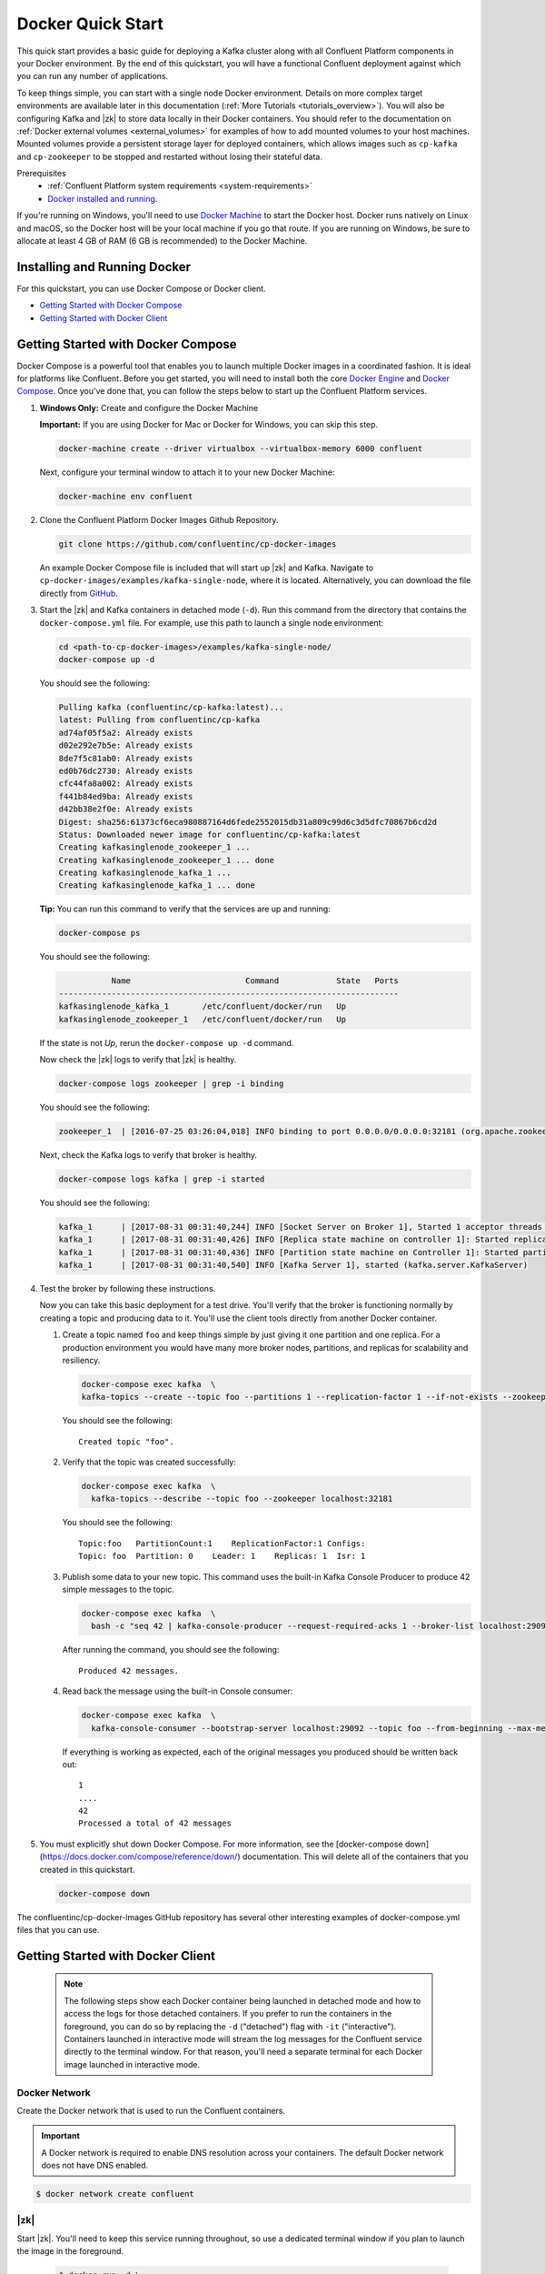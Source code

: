 .. _docker_quickstart:

Docker Quick Start
==================

This quick start provides a basic guide for deploying a Kafka cluster along with all Confluent Platform components in your Docker environment.  By the end of this quickstart, you will have a functional Confluent deployment against which you can run any number of applications.

To keep things simple, you can start with a single node Docker environment.  Details on more complex target environments are available later in this documentation (:ref:`More Tutorials <tutorials_overview>`).  You will also be configuring Kafka and |zk| to store data locally in their Docker containers.  You should refer to the documentation on :ref:`Docker external volumes <external_volumes>` for examples of how to add mounted volumes to your host machines.  Mounted volumes provide a persistent storage layer for deployed containers, which allows images such as ``cp-kafka`` and ``cp-zookeeper`` to be stopped and restarted without losing their stateful data.

Prerequisites
    * :ref:`Confluent Platform system requirements <system-requirements>`
    * `Docker installed and running <https://docs.docker.com/engine/installation/>`_.

If you're running on Windows, you'll need to use `Docker Machine <https://docs.docker.com/machine/install-machine/>`_ to start the Docker host.  Docker runs natively on Linux and macOS, so the Docker host will be your local machine if you go that route.  If you are running on Windows, be sure to allocate at least 4 GB of RAM (6 GB is recommended) to the Docker Machine.

Installing and Running Docker
~~~~~~~~~~~~~~~~~~~~~~~~~~~~~

For this quickstart, you can use Docker Compose or Docker client.

* `Getting Started with Docker Compose`_
* `Getting Started with Docker Client`_


.. _quickstart_compose:

Getting Started with Docker Compose
~~~~~~~~~~~~~~~~~~~~~~~~~~~~~~~~~~~

Docker Compose is a powerful tool that enables you to launch multiple Docker images in a coordinated fashion.  It is ideal for platforms like Confluent.  Before you get started, you will need to install both the core `Docker Engine <https://docs.docker.com/engine/installation/>`_ and `Docker Compose <https://docs.docker.com/compose/install/>`_.  Once you've done that, you can follow the steps below to start up the Confluent Platform services.

#. **Windows Only:** Create and configure the Docker Machine

   **Important:** If you are using Docker for Mac or Docker for Windows, you can skip this step.

   .. sourcecode:: bash

     docker-machine create --driver virtualbox --virtualbox-memory 6000 confluent

   Next, configure your terminal window to attach it to your new Docker Machine:

   .. sourcecode:: bash

     docker-machine env confluent

#. Clone the Confluent Platform Docker Images Github Repository.

   .. sourcecode:: bash

     git clone https://github.com/confluentinc/cp-docker-images

   An example Docker Compose file is included that will start up |zk| and Kafka. Navigate to ``cp-docker-images/examples/kafka-single-node``, where it is located.  Alternatively, you can download the file directly from `GitHub <https://github.com/confluentinc/cp-docker-images/raw/master/examples/kafka-single-node/docker-compose.yml>`_.

   .. sourcecode:: bash
    cd cp-docker-images/examples/kafka-single-node


#. Start the |zk| and Kafka containers in detached mode (``-d``).  Run this command from the directory that contains the ``docker-compose.yml`` file. For example, use this path to launch a single node environment:

   .. sourcecode:: bash

       cd <path-to-cp-docker-images>/examples/kafka-single-node/
       docker-compose up -d

   You should see the following:

   .. sourcecode:: bash

        Pulling kafka (confluentinc/cp-kafka:latest)...
        latest: Pulling from confluentinc/cp-kafka
        ad74af05f5a2: Already exists
        d02e292e7b5e: Already exists
        8de7f5c81ab0: Already exists
        ed0b76dc2730: Already exists
        cfc44fa8a002: Already exists
        f441b84ed9ba: Already exists
        d42bb38e2f0e: Already exists
        Digest: sha256:61373cf6eca980887164d6fede2552015db31a809c99d6c3d5dfc70867b6cd2d
        Status: Downloaded newer image for confluentinc/cp-kafka:latest
        Creating kafkasinglenode_zookeeper_1 ...
        Creating kafkasinglenode_zookeeper_1 ... done
        Creating kafkasinglenode_kafka_1 ...
        Creating kafkasinglenode_kafka_1 ... done

   **Tip:** You can run this command to verify that the services are up and running:

   .. sourcecode:: bash

       docker-compose ps

   You should see the following:

   .. sourcecode:: bash

                  Name                        Command            State   Ports
       -----------------------------------------------------------------------
       kafkasinglenode_kafka_1       /etc/confluent/docker/run   Up
       kafkasinglenode_zookeeper_1   /etc/confluent/docker/run   Up

   If the state is not `Up`, rerun the ``docker-compose up -d`` command.

   Now check the |zk| logs to verify that |zk| is healthy.

   .. sourcecode:: bash

       docker-compose logs zookeeper | grep -i binding

   You should see the following:

   .. sourcecode:: bash

       zookeeper_1  | [2016-07-25 03:26:04,018] INFO binding to port 0.0.0.0/0.0.0.0:32181 (org.apache.zookeeper.server.NIOServerCnxnFactory)

   Next, check the Kafka logs to verify that broker is healthy.

   .. sourcecode:: bash

       docker-compose logs kafka | grep -i started

   You should see the following:

   .. sourcecode:: bash

       kafka_1      | [2017-08-31 00:31:40,244] INFO [Socket Server on Broker 1], Started 1 acceptor threads (kafka.network.SocketServer)
       kafka_1      | [2017-08-31 00:31:40,426] INFO [Replica state machine on controller 1]: Started replica state machine with initial state -> Map() (kafka.controller.ReplicaStateMachine)
       kafka_1      | [2017-08-31 00:31:40,436] INFO [Partition state machine on Controller 1]: Started partition state machine with initial state -> Map() (kafka.controller.PartitionStateMachine)
       kafka_1      | [2017-08-31 00:31:40,540] INFO [Kafka Server 1], started (kafka.server.KafkaServer)

#. Test the broker by following these instructions.

   Now you can take this basic deployment for a test drive.  You'll verify that the broker is functioning normally by creating a topic and producing data to it.  You'll use the client tools directly from another Docker container.

   #. Create a topic named ``foo`` and keep things simple by just giving it one partition and one replica.  For a production environment you would have many more broker nodes, partitions, and replicas for scalability and resiliency.

      .. sourcecode:: bash

        docker-compose exec kafka  \
        kafka-topics --create --topic foo --partitions 1 --replication-factor 1 --if-not-exists --zookeeper localhost:32181

      You should see the following:

      ::

        Created topic "foo".

   #. Verify that the topic was created successfully:

      .. sourcecode:: bash

        docker-compose exec kafka  \
          kafka-topics --describe --topic foo --zookeeper localhost:32181

      You should see the following:

      ::

        Topic:foo   PartitionCount:1    ReplicationFactor:1 Configs:
        Topic: foo  Partition: 0    Leader: 1    Replicas: 1  Isr: 1

   #. Publish some data to your new topic. This command uses the built-in Kafka Console Producer to produce 42 simple messages to the topic.

      .. sourcecode:: bash

        docker-compose exec kafka  \
          bash -c "seq 42 | kafka-console-producer --request-required-acks 1 --broker-list localhost:29092 --topic foo && echo 'Produced 42 messages.'"

      After running the command, you should see the following:

      ::

        Produced 42 messages.

   #. Read back the message using the built-in Console consumer:

      .. sourcecode:: bash

        docker-compose exec kafka  \
          kafka-console-consumer --bootstrap-server localhost:29092 --topic foo --from-beginning --max-messages 42

      If everything is working as expected, each of the original messages you produced should be written back out:

      ::

        1
        ....
        42
        Processed a total of 42 messages

#. You must explicitly shut down Docker Compose. For more information, see the [docker-compose down](https://docs.docker.com/compose/reference/down/) documentation. This will delete all of the containers that you created in this quickstart.

   .. sourcecode:: bash

       docker-compose down

The confluentinc/cp-docker-images GitHub repository has several other interesting examples of docker-compose.yml files that you can use.

.. _quickstart_engine:

Getting Started with Docker Client
~~~~~~~~~~~~~~~~~~~~~~~~~~~~~~~~~~~~

  .. note::

    The following steps show each Docker container being launched in detached mode and how to access the logs for those detached containers.  If you prefer to run the containers in the foreground, you can do so by replacing the ``-d`` ("detached") flag with ``-it`` ("interactive"). Containers launched in interactive mode will stream the log messages for the Confluent service directly to the terminal window.  For that reason, you'll need a separate terminal for each Docker image launched in interactive mode.

Docker Network
++++++++++++++

Create the Docker network that is used to run the Confluent containers.

.. important::
  A Docker network is required to enable DNS resolution across your containers. The default Docker network does not have DNS enabled.

.. sourcecode:: console

  $ docker network create confluent

|zk|
+++++++++++++++++

Start |zk|. You'll need to keep this service running throughout, so use a dedicated terminal window if you plan to launch the image in the foreground.

  .. sourcecode:: console

    $ docker run -d \
        --net=confluent \
        --name=zookeeper \
        -e ZOOKEEPER_CLIENT_PORT=2181 \
        confluentinc/cp-zookeeper:4.1.1-cp1

  This command instructs Docker to launch an instance of the ``confluentinc/cp-zookeeper:4.1.1-cp1`` container and name it ``zookeeper``.
  Also, the Docker network ``confluent`` and the required ZooKeeper parameter ``ZOOKEEPER_CLIENT_PORT`` are specified.
  For a full list of the available configuration options and more details on passing environment variables into Docker containers, see the :ref:`configuration reference docs <config_reference>`.

  Use the following command to check the Docker logs to confirm that the container has booted up successfully and started the |zk| service.

  .. sourcecode:: console

    $ docker logs zookeeper

  With this command, you're referencing the container name that you want to see the logs for.  To list all containers (running or failed), you can always run ``docker ps -a``.  This is especially useful when running in detached mode.

  When you output the logs for |zk|, you should see the following message at the end of the log output:

  ::

    [2016-07-24 05:15:35,453] INFO binding to port 0.0.0.0/0.0.0.0:2181 (org.apache.zookeeper.server.NIOServerCnxnFactory)

  Note that the message shows the |zk| service listening at the port you passed in as ``ZOOKEEPER_CLIENT_PORT`` above.

  If the service is not running, the log messages should provide details to help you identify the problem.   Some common errors include:

		* Insufficient resources.   In rare occasions, you may see memory allocation or other low-level failures at startup. This will only happen if you dramatically overload the capacity of your Docker host.

Kafka
+++++

Start Kafka.

  .. sourcecode:: console

      $ docker run -d \
          --net=confluent \
          --name=kafka \
          -e KAFKA_ZOOKEEPER_CONNECT=zookeeper:2181 \
          -e KAFKA_ADVERTISED_LISTENERS=PLAINTEXT://kafka:9092 \
          -e KAFKA_OFFSETS_TOPIC_REPLICATION_FACTOR=1 \
          confluentinc/cp-kafka:4.1.1-cp1


  .. note::
    You'll notice that the ``KAFKA_ADVERTISED_LISTENERS`` variable is set to ``localhost:9092``.  This will make Kafka accessible from outside the container by advertising its location on the Docker host.  You also passed in the |zk| port that you used when launching that container a moment ago.   Because you are using ``--net=host``, the hostname for the |zk| service can be left at ``localhost``.


    Also notice that ``KAFKA_OFFSETS_TOPIC_REPLICATION_FACTOR`` is set to 1.  This is needed when you are running with a single-node cluster.  If you have three or more nodes, you do not need to change this from the default.

  Check the logs to see the broker has booted up successfully:

  .. sourcecode:: console

    $ docker logs kafka

  You should see the following at the end of the log output:

  ::

    ....
    [2016-07-15 23:31:00,295] INFO [Kafka Server 1], started (kafka.server.KafkaServer)
    ...
    ...
    [2016-07-15 23:31:00,349] INFO [Controller 1]: New broker startup callback for 1 (kafka.controller.KafkaController)
    [2016-07-15 23:31:00,350] INFO [Controller-1-to-broker-1-send-thread], Starting  (kafka.controller.RequestSendThread)
    ...

.. _test_drive:

Now you can take this very basic deployment for a test drive.  You'll verify that the broker is functioning normally by creating a topic and producing data to it.  You'll use the client tools directly from another Docker container.

  First, you'll create a topic.  You'll name it ``foo`` and keep things simple by just giving it one partition and only one replica.  Production environments with more broker nodes would obviously use higher values for both partitions and replicas for scalability and resiliency.

  .. sourcecode:: console

    $ docker run \
      --net=confluent \
      --rm confluentinc/cp-kafka:4.1.1-cp1 \
      kafka-topics --create --topic foo --partitions 1 --replication-factor 1 --if-not-exists --zookeeper zookeeper:2181

  You should see the following:

  ::

    Created topic "foo".

  Before moving on, verify that the topic was created successfully:

  .. sourcecode:: console

    $ docker run \
      --net=confluent \
      --rm \
      confluentinc/cp-kafka:4.1.1-cp1 \
      kafka-topics --describe --topic foo --zookeeper zookeeper:2181

  You should see the following:

  ::

    Topic:foo   PartitionCount:1    ReplicationFactor:1 Configs:
    Topic: foo  Partition: 0    Leader: 1001    Replicas: 1001  Isr: 1001

  Next, you'll publish some data to your new topic:

  .. sourcecode:: console

    $ docker run \
      --net=confluent \
      --rm \
      confluentinc/cp-kafka:4.1.1-cp1 \
      bash -c "seq 42 | kafka-console-producer --request-required-acks 1 --broker-list kafka:9092 --topic foo && echo 'Produced 42 messages.'"

  This command will use the built-in Kafka Console Producer to produce 42 simple messages to the topic. After running the command, you should see the following:

  ::

    Produced 42 messages.

  To complete the story, you can read back the message using the built-in Console consumer:

  .. sourcecode:: console

    $ docker run \
      --net=confluent \
      --rm \
      confluentinc/cp-kafka:4.1.1-cp1 \
      kafka-console-consumer --bootstrap-server kafka:9092 --topic foo --from-beginning --max-messages 42

  If everything is working as expected, each of the original messages you produced should be written back out:

  ::

    1
    ....
    42
    Processed a total of 42 messages

Schema Registry
+++++++++++++++

Now that you have Kafka and |zk| up and running, you can deploy some of the other components included in Confluent Platform. You'll start by using the Schema Registry to create a new schema and send some Avro data to a Kafka topic. Although you would normally do this from one of your applications, you'll use a utility provided with Schema Registry to send the data without having to write any code.

  First, start the Schema Registry container:

  .. sourcecode:: console

    $ docker run -d \
      --net=confluent \
      --name=schema-registry \
      -e SCHEMA_REGISTRY_KAFKASTORE_CONNECTION_URL=zookeeper:2181 \
      -e SCHEMA_REGISTRY_HOST_NAME=schema-registry \
      -e SCHEMA_REGISTRY_LISTENERS=http://0.0.0.0:8081 \
      confluentinc/cp-schema-registry:4.1.1-cp1

  As you did before, you can check that it started correctly by viewing the logs.

  .. sourcecode:: console

    $ docker logs schema-registry

  For the next step, you'll publish data to a new topic that will leverage the Schema Registry. For the sake of simplicity, you'll launch a second Schema Registry container in interactive mode, and then execute the ``kafka-avro-console-producer`` utility from there.

  .. sourcecode:: console

    $ docker run -it --net=confluent --rm confluentinc/cp-schema-registry:4.1.0 bash


  Direct the utility at the local Kafka cluster, tell it to write to the topic ``bar``, read each line of input as an Avro message, validate the schema against the Schema Registry at the specified URL, and finally indicate the format of the data.

  .. sourcecode:: console

    # /usr/bin/kafka-avro-console-producer \
      --broker-list kafka:9092 --topic bar \
      --property schema.registry.url=http://schema-registry:8081 \
      --property value.schema='{"type":"record","name":"myrecord","fields":[{"name":"f1","type":"string"}]}'

  Once started, the process will wait for you to enter messages, one per line, and will send them immediately when you hit the ``Enter`` key. Try entering a few messages:

  ::

    {"f1": "value1"}
    {"f1": "value2"}
    {"f1": "value3"}

  .. note::

    If you hit ``Enter`` with an empty line, it will be interpreted as a null value and cause an error. You can simply start the console producer again to continue sending messages.

  When you're done, use ``Ctrl+C`` or ``Ctrl+D`` to stop the producer client.  You can then type ``exit`` to leave the container altogether.  Now that you've written Avro data to Kafka, you should check that the data was actually produced as expected to consume it.  Although the Schema Registry also ships with a built-in console consumer utility, you'll instead demonstrate how to read it from outside the container on your local machine via the REST Proxy.  The REST Proxy depends on the Schema Registry when producing/consuming Avro data, so you'll need to pass in the details for the detached Schema Registry container you launched above.

REST Proxy
++++++++++

This section describes how to deploy the REST Proxy container and then consume data from the Confluent REST Proxy service.

  First, start up the REST Proxy:

  .. sourcecode:: console

    $ docker run -d \
      --net=confluent \
      --name=kafka-rest \
      -e KAFKA_REST_ZOOKEEPER_CONNECT=zookeeper:2181 \
      -e KAFKA_REST_LISTENERS=http://0.0.0.0:8082 \
      -e KAFKA_REST_SCHEMA_REGISTRY_URL=http://schema-registry:8081 \
      -e KAFKA_REST_HOST_NAME=kafka-rest \
      confluentinc/cp-kafka-rest:4.1.1-cp1

  For the next two steps, you're going to use CURL commands to talk to the REST Proxy. Your deployment steps thus far have ensured that both the REST Proxy container and the Schema Registry container are accessible directly through network ports on your local host.  The REST Proxy service is listening at http://localhost:8082  As above, you'll launch a new Docker container from which to execute your commands:

  .. sourcecode:: console

    $ docker run -it --net=confluent --rm confluentinc/cp-schema-registry:4.1.0 bash

  The first step in consuming data via the REST Proxy is to create a consumer instance.

  .. sourcecode:: console

    # curl -X POST -H "Content-Type: application/vnd.kafka.v1+json" \
      --data '{"name": "my_consumer_instance", "format": "avro", "auto.offset.reset": "smallest"}' \
      http://kafka-rest:8082/consumers/my_avro_consumer

  You should see the following:

  .. sourcecode:: console

    {"instance_id":"my_consumer_instance","base_uri":"http://kafka-rest:8082/consumers/my_avro_consumer/instances/my_consumer_instance"}

  Your next ``curl`` command will retrieve data from a topic in your cluster (``bar`` in this case).  The messages will be decoded, translated to JSON, and included in the response. The schema used for deserialization is retrieved automatically from the Schema Registry service, which you told the REST Proxy how to find by setting the ``KAFKA_REST_SCHEMA_REGISTRY_URL`` variable on startup.

  .. sourcecode:: console

    # curl -X GET -H "Accept: application/vnd.kafka.avro.v1+json" \
      http://kafka-rest:8082/consumers/my_avro_consumer/instances/my_consumer_instance/topics/bar

  You should see the following:

  .. sourcecode:: console

    [{"key":null,"value":{"f1":"value1"},"partition":0,"offset":0},{"key":null,"value":{"f1":"value2"},"partition":0,"offset":1},{"key":null,"value":{"f1":"value3"},"partition":0,"offset":2}]

Confluent Control Center
++++++++++++++++++++++++

The Control Center application provides enterprise-grade capabilities for monitoring and managing your Confluent deployment. Control Center is part of the Confluent Enterprise offering; a trial license will support the image for the first 30 days after your deployment.

Stream Monitoring
^^^^^^^^^^^^^^^^^

This portion of the quick start provides an overview of how to use Confluent Control Center with console producers and consumers to monitor consumption and latency.

 You'll launch the Confluent Control Center image the same as you've done for earlier containers, connecting to the ZooKeeper and Kafka containers that are already running.  This is also a good opportunity to illustrate mounted volumes.

  Now you start Control Center, binding its data directory to the directory you just created and its HTTP interface to port 9021.

  .. sourcecode:: console

    $ docker run -d \
      --name=control-center \
      --net=confluent \
      --ulimit nofile=16384:16384 \
      -p 9021:9021 \
      -v /tmp/control-center/data:/var/lib/confluent-control-center \
      -e CONTROL_CENTER_ZOOKEEPER_CONNECT=zookeeper:2181 \
      -e CONTROL_CENTER_BOOTSTRAP_SERVERS=kafka:9092 \
      -e CONTROL_CENTER_REPLICATION_FACTOR=1 \
      -e CONTROL_CENTER_MONITORING_INTERCEPTOR_TOPIC_PARTITIONS=1 \
      -e CONTROL_CENTER_INTERNAL_TOPICS_PARTITIONS=1 \
      -e CONTROL_CENTER_STREAMS_NUM_STREAM_THREADS=2 \
      -e CONTROL_CENTER_CONNECT_CLUSTER=http://kafka-connect:8082 \
      confluentinc/cp-enterprise-control-center:4.1.1-cp1

  You may notice that you have specified a URL for the Kafka Connect cluster that does not yet exist.  Not to worry, you'll work on that in the next section.

  Control Center will create the topics it needs in Kafka.  Check that it started correctly by searching its logs with the following command:

  .. sourcecode:: console

    $ docker logs control-center | grep Started

  You should see the following:

  .. sourcecode:: console

    [2016-08-26 18:47:26,809] INFO Started NetworkTrafficServerConnector@26d96e5{HTTP/1.1}{0.0.0.0:9021} (org.eclipse.jetty.server.NetworkTrafficServerConnector)
    [2016-08-26 18:47:26,811] INFO Started @5211ms (org.eclipse.jetty.server.Server)

  To see the Control Center UI, open the link http://localhost:9021 in your browser.

  If you are running Docker Machine, the UI will be running at http://<docker-host-ip>:9021 where the Docker Host IP is the address displayed by running the command ``docker-machine ip confluent``.  If your Docker daemon is running on a remote machine (such as an AWS EC2 instance), you'll need to allow TCP access to that instance on port 9021. This is done in AWS by adding a "Custom TCP Rule" to the instance's security group; the rule should all access to port 9021 from any source IP.

  Initially, the Stream Monitoring UI will have no data.

  .. figure:: images/c3-quickstart-init.png
   :scale: 50%
   :align: center

   Confluent Control Center Initial View

  Next, you'll run the console producer and consumer with monitoring interceptors configured and see the data in Control Center.  First you need to create a topic for testing.

  .. sourcecode:: console

    $ docker run \
      --net=confluent \
      --rm confluentinc/cp-kafka:4.1.1-cp1 \
      kafka-topics --create --topic c3-test --partitions 1 --replication-factor 1 --if-not-exists --zookeeper zookeeper:2181

  Now use the console producer with the monitoring interceptor enabled to send data

  .. sourcecode:: console

    $ while true;
    do
      docker run \
        --net=confluent \
        --rm \
        -e CLASSPATH=/usr/share/java/monitoring-interceptors/monitoring-interceptors-4.1.1-cp1.jar \
        confluentinc/cp-kafka-connect:4.1.1-cp1 \
        bash -c 'seq 10000 | kafka-console-producer --request-required-acks 1 --broker-list kafka:9092 --topic c3-test --producer-property interceptor.classes=io.confluent.monitoring.clients.interceptor.MonitoringProducerInterceptor --producer-property acks=1 && echo "Produced 10000 messages."'
        sleep 10;
    done

  This command will use the built-in Kafka Console Producer to produce 10000 simple messages on a 10 second interval to the ``c3-test`` topic. After running the command, you should see the following:

  ::

    Produced 10000 messages.

  The message will repeat every 10 seconds, as successive iterations of the shell loop are executed.   You can terminate the client with a ``Ctrl+C``.

  You'll use the console consumer with the monitoring interceptor enabled to read the data.  You'll want to run this command in a separate terminal window (prepared with the ``eval $(docker-machine env confluent)`` as described earlier).

  .. sourcecode:: console

    $ OFFSET=0
    $ while true;
    do
      docker run \
        --net=confluent \
        --rm \
        -e CLASSPATH=/usr/share/java/monitoring-interceptors/monitoring-interceptors-4.1.1-cp1.jar \
        confluentinc/cp-kafka-connect:4.1.1-cp1 \
        bash -c 'kafka-console-consumer --consumer-property group.id=qs-consumer --consumer-property interceptor.classes=io.confluent.monitoring.clients.interceptor.MonitoringConsumerInterceptor --bootstrap-server kafka:9092 --topic c3-test --offset '$OFFSET' --partition 0 --max-messages=1000'
      sleep 1;
      let OFFSET=OFFSET+1000
    done

  If everything is working as expected, each of the original messages you produced should be written back out:

  ::

    1
    ....
    1000
    Processed a total of 1000 messages

  You've intentionally setup a slow consumer to consume at a rate
  of 1000 messages per second. You'll soon reach a steady state
  where the producer window shows an update every 10 seconds while
  the consumer window shows bursts of 1000 messages received
  every 1 second. The monitoring activity should appear in the
  Control Center UI after 15 to 30 seconds.  If you don't see any
  activity, use the scaling selector in the upper left hand corner
  of the web page to select a smaller time window (the default is
  4 hours, and you'll want to zoom in to a 10-minute scale).  You
  will notice there will be moments where the bars are colored red
  to reflect the slow consumption of data.

  .. figure:: images/c3-quickstart-monitoring-data.png
   :scale: 50%
   :align: center

Alerts
^^^^^^
Confluent Control Center provides alerting functionality to
notify you when anomalous events occur in your cluster. This
section assumes the console producer and
consumer you launched to illustrate the stream monitoring features
are still running in the background.

The Alerts and Overview link on the lefthand navigation sidebar displays a history of all triggered events. To begin receiving
alerts, you'll need to create a trigger. Click the "Triggers"
navigation item and then select "+ New trigger".

Let's configure a trigger to fire when the difference between your actual
consumption and expected consumption is greater than 1000 messages:

  .. figure:: images/c3-quickstart-new-trigger-form.png
    :scale: 50%
    :align: center

    New trigger

Set the trigger name to be "Underconsumption", which is what will be displayed
on the history page when your trigger fires. You need to select a specific
consumer group (``qs-consumer``) for this trigger.   That's the name of
the group you specified above in your invocation of
``kafka-console-consumer``.

Set the trigger metric to be "Consumption difference" where the
condition is "Greater than" 1000 messages. The buffer time (in seconds) is the
wall clock time you will wait before firing the trigger to make sure the trigger
condition is not too transient.

After saving the trigger, Control Center will now prompt us to associate an action that will execute when
your newly created trigger fires. For now, the only action is to send an email.
Select your new trigger and choose maximum send rate for your alert email.

  .. figure:: images/c3-quickstart-new-action-form.png
    :scale: 50%
    :align: center

    New action


Let's return to your trigger history page. In a short while, you should see
a new trigger show up in your alert history. This is because you setup your
consumer to consume data at a slower rate than your producer.

  .. figure:: images/c3-quickstart-alerts-history.png
    :scale: 50%
    :align: center

    A newly triggered event


Kafka Connect
+++++++++++++

Getting Started
^^^^^^^^^^^^^^^

In this section, you'll create a simple data pipeline using Kafka Connect. You'll start by reading data from a file and writing that data to a new file.  You will then extend the pipeline to show how to use Connect to read from a database table.  This example is meant to be simple for the sake of this quickstart.  If you'd like a more in-depth example, please refer to the :ref:`Using a JDBC Connector with Avro data <connect_quickstart_avro_jdbc>` tutorial.

First, let's start up a container with Kafka Connect.  Connect stores all its stateful data (configuration, status, and internal offsets for connectors) directly in Kafka topics. You will create these topics now in the Kafka cluster you have running from the steps above.

  .. sourcecode:: console

    $ docker run \
      --net=confluent \
      --rm \
      confluentinc/cp-kafka:4.1.1-cp1 \
      kafka-topics --create --topic quickstart-offsets --partitions 1 --replication-factor 1 --if-not-exists --zookeeper zookeeper:2181

  .. note::

    It is possible to allow connect to auto-create these topics by enabling the autocreation setting.  However, it is recommended that you do it manually, as these topics are important for connect to function and you'll likely want to control settings such as replication factor and number of partitions.

Next, create a topic for storing data that you'll be sending to Kafka.

  .. sourcecode:: bash

    docker run \
      --net=confluent \
      --rm \
      confluentinc/cp-kafka:4.1.1-cp1 \
      kafka-topics --create --topic quickstart-data --partitions 1 --replication-factor 1 --if-not-exists --zookeeper zookeeper:2181


Now you should verify that the topics are created before moving on:

  .. sourcecode:: console

    $ docker run \
       --net=confluent \
       --rm \
       confluentinc/cp-kafka:4.1.1-cp1 \
       kafka-topics --describe --zookeeper zookeeper:2181

For this example, you'll create a FileSourceConnector, a FileSinkConnector and directories for storing the input and output files.

  First, let's start a Connect worker in distributed mode. This command points Connect to the three topics that you created in the first step of this quickstart.

  .. sourcecode:: console

      $ docker run -d \
        --name=kafka-connect \
        --net=confluent \
        -e CONNECT_PRODUCER_INTERCEPTOR_CLASSES=io.confluent.monitoring.clients.interceptor.MonitoringProducerInterceptor \
        -e CONNECT_CONSUMER_INTERCEPTOR_CLASSES=io.confluent.monitoring.clients.interceptor.MonitoringConsumerInterceptor \
        -e CONNECT_BOOTSTRAP_SERVERS=kafka:9092 \
        -e CONNECT_REST_PORT=8082 \
        -e CONNECT_GROUP_ID="quickstart" \
        -e CONNECT_CONFIG_STORAGE_TOPIC="quickstart-config" \
        -e CONNECT_OFFSET_STORAGE_TOPIC="quickstart-offsets" \
        -e CONNECT_STATUS_STORAGE_TOPIC="quickstart-status" \
        -e CONNECT_CONFIG_STORAGE_REPLICATION_FACTOR=1 \
        -e CONNECT_OFFSET_STORAGE_REPLICATION_FACTOR=1 \
        -e CONNECT_STATUS_STORAGE_REPLICATION_FACTOR=1 \
        -e CONNECT_KEY_CONVERTER="org.apache.kafka.connect.json.JsonConverter" \
        -e CONNECT_VALUE_CONVERTER="org.apache.kafka.connect.json.JsonConverter" \
        -e CONNECT_INTERNAL_KEY_CONVERTER="org.apache.kafka.connect.json.JsonConverter" \
        -e CONNECT_INTERNAL_VALUE_CONVERTER="org.apache.kafka.connect.json.JsonConverter" \
        -e CONNECT_REST_ADVERTISED_HOST_NAME="kafka-connect" \
        -e CONNECT_LOG4J_ROOT_LOGLEVEL=DEBUG \
        -e CONNECT_LOG4J_LOGGERS=org.reflections=ERROR \
        -e CONNECT_PLUGIN_PATH=/usr/share/java \
        -e CONNECT_REST_HOST_NAME="kafka-connect" \
        -v /tmp/quickstart/file:/tmp/quickstart \
        confluentinc/cp-kafka-connect:4.1.1-cp1

  Check to make sure that the Connect worker is up by running the following command to search the logs:

  .. sourcecode:: console

    $ docker logs kafka-connect | grep started

  You should see the following:

  .. sourcecode:: console

    [2016-08-25 18:25:19,665] INFO Herder started (org.apache.kafka.connect.runtime.distributed.DistributedHerder)
    [2016-08-25 18:25:19,676] INFO Kafka Connect started (org.apache.kafka.connect.runtime.Connect)

  Next, let's create the directory where you'll store the input and output data files.

  .. sourcecode:: console

    $ docker exec kafka-connect mkdir -p /tmp/quickstart/file

  You will now create your first connector for reading a file from disk.  To do this, start by creating a file with some data.

  .. sourcecode:: console

    $ docker exec kafka-connect sh -c 'seq 1000 > /tmp/quickstart/file/input.txt'

Now create the connector using the Kafka Connect REST API.

  The next step is to create the File Source connector.

  .. sourcecode:: console

    $ docker exec kafka-connect curl -s -X POST \
      -H "Content-Type: application/json" \
      --data '{"name": "quickstart-file-source", "config": {"connector.class":"org.apache.kafka.connect.file.FileStreamSourceConnector", "tasks.max":"1", "topic":"quickstart-data", "file": "/tmp/quickstart/file/input.txt"}}' \
      http://kafka-connect:8082/connectors

  After running the command, you should see the following:

  .. sourcecode:: console

    {"name":"quickstart-file-source","config":{"connector.class":"org.apache.kafka.connect.file.FileStreamSourceConnector","tasks.max":"1","topic":"quickstart-data","file":"/tmp/quickstart/file/input.txt","name":"quickstart-file-source"},"tasks":[]}


  Before moving on, check the status of the connector using curl as shown below:

  .. sourcecode:: console

    $ docker exec kafka-connect curl -s -X GET http://kafka-connect:8082/connectors/quickstart-file-source/status

  You should see the following output including the ``state`` of the connector as ``RUNNING``:

  .. sourcecode:: console

    {"name":"quickstart-file-source","connector":{"state":"RUNNING","worker_id":"kafka-connect:8082"},"tasks":[{"state":"RUNNING","id":0,"worker_id":"kafka-connect:8082"}]}

Now that the connector is up and running, try reading a sample of 10 records from the ``quickstart-data`` topic to check if the connector is uploading data to Kafka, as expected.

  .. sourcecode:: console

    $ docker run \
     --net=confluent \
     --rm \
     confluentinc/cp-kafka:4.1.1-cp1 \
     kafka-console-consumer --bootstrap-server kafka:9092 --topic quickstart-data --from-beginning --max-messages 10

  You should see the following:

  .. sourcecode:: console

    {"schema":{"type":"string","optional":false},"payload":"1"}
    {"schema":{"type":"string","optional":false},"payload":"2"}
    {"schema":{"type":"string","optional":false},"payload":"3"}
    {"schema":{"type":"string","optional":false},"payload":"4"}
    {"schema":{"type":"string","optional":false},"payload":"5"}
    {"schema":{"type":"string","optional":false},"payload":"6"}
    {"schema":{"type":"string","optional":false},"payload":"7"}
    {"schema":{"type":"string","optional":false},"payload":"8"}
    {"schema":{"type":"string","optional":false},"payload":"9"}
    {"schema":{"type":"string","optional":false},"payload":"10"}
    Processed a total of 10 messages

  Success!  You now have a functioning source connector!  Now you can bring balance to the universe by launching a File Sink to read from this topic and write to an output file.  You can do so using the following command:

  .. sourcecode:: console

    $ docker exec kafka-connect curl -X POST -H "Content-Type: application/json" \
        --data '{"name": "quickstart-file-sink", "config": {"connector.class":"org.apache.kafka.connect.file.FileStreamSinkConnector", "tasks.max":"1", "topics":"quickstart-data", "file": "/tmp/quickstart/file/output.txt"}}' \
        http://kafka-connect:8082/connectors

  You should see the output below in your terminal window, confirming that the ``quickstart-file-sink`` connector has been created and will write to ``/tmp/quickstart/file/output.txt``:

  .. sourcecode:: console

    {"name":"quickstart-file-sink","config":{"connector.class":"org.apache.kafka.connect.file.FileStreamSinkConnector","tasks.max":"1","topics":"quickstart-data","file":"/tmp/quickstart/file/output.txt","name":"quickstart-file-sink"},"tasks":[]}

  As you did before, check the status of the connector:

  .. sourcecode:: console

    $ docker exec kafka-connect curl -s -X GET http://kafka-connect:8082/connectors/quickstart-file-sink/status

  You should see the following:

  .. sourcecode:: console

    {"name":"quickstart-file-sink","connector":{"state":"RUNNING","worker_id":"kafka-connect:8082"},"tasks":[{"state":"RUNNING","id":0,"worker_id":"kafka-connect:28082"}]}

  Finally, you can check the file to see if the data is present.

  .. sourcecode:: console

    $ docker exec kafka-connect cat /tmp/quickstart/file/output.txt

  If everything worked as planned, you should see all of the data you originally wrote to the input file:

  .. sourcecode:: console

    1
    ...
    1000

Monitoring in Control Center
^^^^^^^^^^^^^^^^^^^^^^^^^^^^

Next you'll see how to monitor the Kafka Connect connectors in Control Center.  Because you specified the monitoring interceptors when you deployed the Connect container, the data flows through all of your connectors will monitored in the same ways as the console producer/consumer tasks you executed above.  Additionally, Control Center allows us to visually manage and deploy connectors, as you'll see now.

  Select the Management / Kafka Connect link in the Control Center navigation bar.  Select the ``SOURCES`` and ``SINKS`` tabs at the top of the page to see that both the source and sink are running.

  .. figure:: images/c3-quickstart-connect-view-src.png
   :scale: 50%
   :align: center

   Confluent Control Center showing a Connect source

  .. figure:: images/c3-quickstart-connect-view-sink.png
   :scale: 50%
   :align: center

   Confluent Control Center showing a Connect sink


 You should start to see stream monitoring data from Kafka Connect in the Control Center UI from the running connectors.  Remember that the file contained only 1000 messages, so you'll only see a short spike of topic data.

  .. figure:: images/c3-quickstart-connect-monitoring.png
   :scale: 50%
   :align: center

   Confluent Control Center monitoring Kafka Connect

Cleanup
+++++++

After you're done, cleanup is simple.  Run the command ``docker rm -f $(docker ps -a -q)`` to delete all the containers you created in the steps above, ``docker volume prune`` to remove any remaining unused volumes, and ``docker network rm confluent`` to delete the network we created.

If you are running Docker Machine, you can remove the virtual machine with this command: ``docker-machine rm confluent``.

